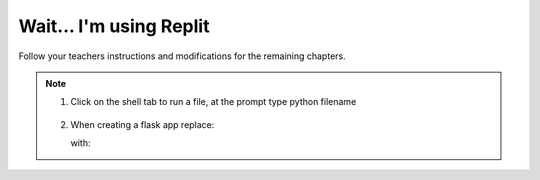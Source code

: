 Wait... I'm using Replit
========================

Follow your teachers instructions and modifications for the remaining chapters. 

.. index:: ! Replit


.. admonition:: Note

   #. Click on the shell tab to run a file, at the prompt type python filename

      .. figure:: figures/run_shell.png
         :alt: Run a file from the shell tab in replit workspace.
   
   #. When creating a flask app replace:
   
      .. sourcecode:: Python
         :linenos:

         if __name__ == '__main__':
            app.run()

      with:

      .. sourcecode:: Python
         :linenos:

         if __name__ == '__main__':
            app.run(
               host = '0.0.0.0',
               port = 8080
            )

   